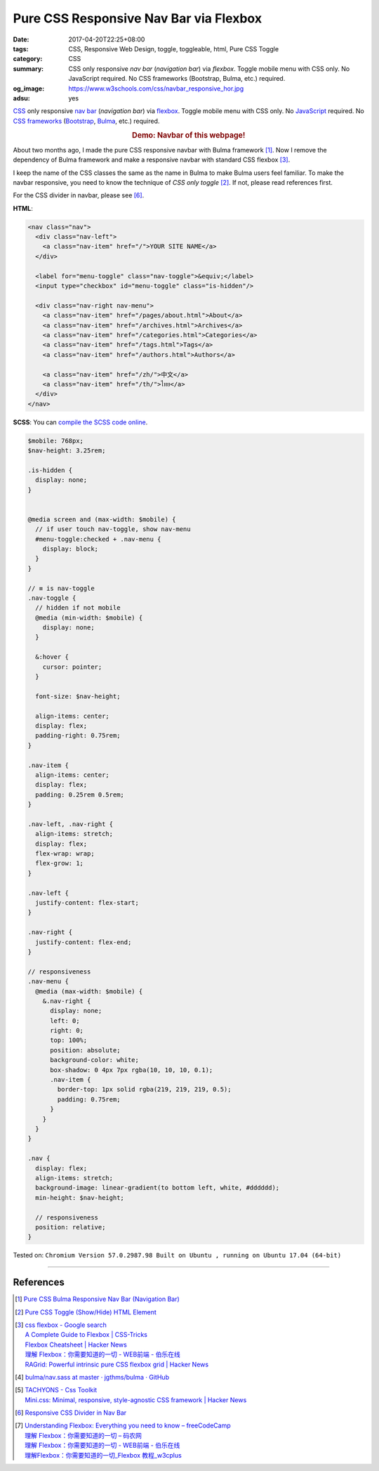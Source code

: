 Pure CSS Responsive Nav Bar via Flexbox
#######################################

:date: 2017-04-20T22:25+08:00
:tags: CSS, Responsive Web Design, toggle, toggleable, html, Pure CSS Toggle
:category: CSS
:summary: CSS only responsive *nav bar* (*navigation bar*) via *flexbox*.
          Toggle mobile menu with CSS only. No JavaScript required.
          No CSS frameworks (Bootstrap, Bulma, etc.) required.
:og_image: https://www.w3schools.com/css/navbar_responsive_hor.jpg
:adsu: yes


CSS_ only responsive `nav bar`_ (*navigation bar*) via flexbox_.
Toggle mobile menu with CSS only.
No JavaScript_ required.
No `CSS frameworks`_ (Bootstrap_, Bulma_, etc.) required.

.. rubric:: Demo: Navbar of this webpage!
   :class: align-center

About two months ago, I made the pure CSS responsive navbar with Bulma
framework [1]_. Now I remove the dependency of Bulma framework and make a responsive
navbar with standard CSS flexbox [3]_.

I keep the name of the CSS classes the same as the name in Bulma to make Bulma
users feel familiar. To make the navbar responsive, you need to know the
technique of *CSS only toggle* [2]_. If not, please read references first.

For the CSS divider in navbar, please see [6]_.

**HTML**:

.. code-block:: html

  <nav class="nav">
    <div class="nav-left">
      <a class="nav-item" href="/">YOUR SITE NAME</a>
    </div>

    <label for="menu-toggle" class="nav-toggle">&equiv;</label>
    <input type="checkbox" id="menu-toggle" class="is-hidden"/>

    <div class="nav-right nav-menu">
      <a class="nav-item" href="/pages/about.html">About</a>
      <a class="nav-item" href="/archives.html">Archives</a>
      <a class="nav-item" href="/categories.html">Categories</a>
      <a class="nav-item" href="/tags.html">Tags</a>
      <a class="nav-item" href="/authors.html">Authors</a>

      <a class="nav-item" href="/zh/">中文</a>
      <a class="nav-item" href="/th/">ไทย</a>
    </div>
  </nav>

.. adsu:: 2

**SCSS**: You can `compile the SCSS code online`_.

.. code-block:: scss

  $mobile: 768px;
  $nav-height: 3.25rem;

  .is-hidden {
    display: none;
  }


  @media screen and (max-width: $mobile) {
    // if user touch nav-toggle, show nav-menu
    #menu-toggle:checked + .nav-menu {
      display: block;
    }
  }

  // ≡ is nav-toggle
  .nav-toggle {
    // hidden if not mobile
    @media (min-width: $mobile) {
      display: none;
    }

    &:hover {
      cursor: pointer;
    }

    font-size: $nav-height;

    align-items: center;
    display: flex;
    padding-right: 0.75rem;
  }

  .nav-item {
    align-items: center;
    display: flex;
    padding: 0.25rem 0.5rem;
  }

  .nav-left, .nav-right {
    align-items: stretch;
    display: flex;
    flex-wrap: wrap;
    flex-grow: 1;
  }

  .nav-left {
    justify-content: flex-start;
  }

  .nav-right {
    justify-content: flex-end;
  }

  // responsiveness
  .nav-menu {
    @media (max-width: $mobile) {
      &.nav-right {
        display: none;
        left: 0;
        right: 0;
        top: 100%;
        position: absolute;
        background-color: white;
        box-shadow: 0 4px 7px rgba(10, 10, 10, 0.1);
        .nav-item {
          border-top: 1px solid rgba(219, 219, 219, 0.5);
          padding: 0.75rem;
        }
      }
    }
  }

  .nav {
    display: flex;
    align-items: stretch;
    background-image: linear-gradient(to bottom left, white, #dddddd);
    min-height: $nav-height;

    // responsiveness
    position: relative;
  }


.. adsu:: 3

Tested on:
``Chromium Version 57.0.2987.98 Built on Ubuntu , running on Ubuntu 17.04 (64-bit)``

----

References
++++++++++

.. [1] `Pure CSS Bulma Responsive Nav Bar (Navigation Bar) <{filename}../../02/22/css-only-bulma-responsive-navbar%en.rst>`_
.. [2] `Pure CSS Toggle (Show/Hide) HTML Element <{filename}../../02/27/css-only-toggle-dom-element%en.rst>`_
.. [3] | `css flexbox - Google search <https://www.google.com/search?q=css+flexbox>`_
       | `A Complete Guide to Flexbox | CSS-Tricks <https://css-tricks.com/snippets/css/a-guide-to-flexbox/>`_
       | `Flexbox Cheatsheet | Hacker News <https://news.ycombinator.com/item?id=13877926>`_
       | `理解 Flexbox：你需要知道的一切 - WEB前端 - 伯乐在线 <http://web.jobbole.com/91035/>`_
       | `RAGrid: Powerful intrinsic pure CSS flexbox grid | Hacker News <https://news.ycombinator.com/item?id=14102320>`_
.. [4] `bulma/nav.sass at master · jgthms/bulma · GitHub <https://github.com/jgthms/bulma/blob/master/sass/components/nav.sass>`_
.. [5] | `TACHYONS - Css Toolkit <http://tachyons.io/>`_
       | `Mini.css: Minimal, responsive, style-agnostic CSS framework | Hacker News <https://news.ycombinator.com/item?id=14120796>`_
.. [6] `Responsive CSS Divider in Nav Bar <{filename}../21/responsive-css-separator-line-in-navbar%en.rst>`_
.. [7] | `Understanding Flexbox: Everything you need to know – freeCodeCamp <https://medium.freecodecamp.com/understanding-flexbox-everything-you-need-to-know-b4013d4dc9af>`_
       | `理解 Flexbox：你需要知道的一切 – 码农网 <http://www.codeceo.com/article/understanding-flexbox-everything-you-need-to-know.html>`_
       | `理解 Flexbox：你需要知道的一切 - WEB前端 - 伯乐在线 <http://web.jobbole.com/91035/>`_
       | `理解Flexbox：你需要知道的一切_Flexbox 教程_w3cplus <http://www.w3cplus.com/css3/understanding-flexbox-everything-you-need-to-know.html>`_

.. _CSS: https://www.google.com/search?q=CSS
.. _CSS frameworks: https://www.google.com/search?q=CSS+frameworks
.. _nav bar: https://www.google.com/search?q=navigation+bar
.. _flexbox: https://www.google.com/search?q=flexbox
.. _JavaScript: https://www.google.com/search?q=JavaScript
.. _Bulma: http://bulma.io/
.. _Bootstrap: http://getbootstrap.com/
.. _compile the SCSS code online: https://www.google.com/search?q=scss+to+css+online

